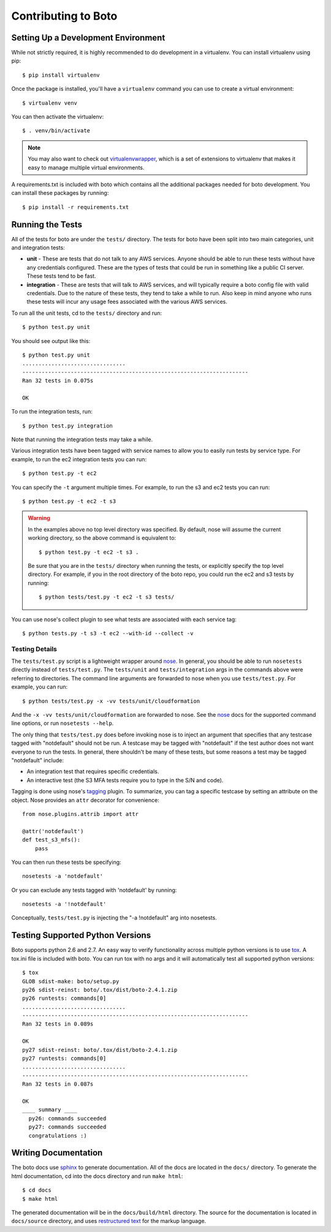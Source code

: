 ====================
Contributing to Boto
====================


Setting Up a Development Environment
====================================

While not strictly required, it is highly recommended to do development
in a virtualenv.  You can install virtualenv using pip::

    $ pip install virtualenv

Once the package is installed, you'll have a ``virtualenv`` command you can
use to create a virtual environment::

    $ virtualenv venv

You can then activate the virtualenv::

    $ . venv/bin/activate

.. note::

  You may also want to check out virtualenvwrapper_, which is a set of
  extensions to virtualenv that makes it easy to manage multiple virtual
  environments.

A requirements.txt is included with boto which contains all the additional
packages needed for boto development.  You can install these packages by
running::

    $ pip install -r requirements.txt


Running the Tests
=================

All of the tests for boto are under the ``tests/`` directory. The tests for
boto have been split into two main categories, unit and integration tests:

* **unit** - These are tests that do not talk to any AWS services.  Anyone
  should be able to run these tests without have any credentials
  configured.  These are the types of tests that could be run in something
  like a public CI server.  These tests tend to be fast.

* **integration** - These are tests that will talk to AWS services, and
  will typically require a boto config file with valid credentials.
  Due to the nature of these tests, they tend to take a while to run.
  Also keep in mind anyone who runs these tests will incur any usage
  fees associated with the various AWS services.

To run all the unit tests, cd to the ``tests/`` directory and run::

    $ python test.py unit

You should see output like this::

    $ python test.py unit
    ................................
    ----------------------------------------------------------------------
    Ran 32 tests in 0.075s

    OK

To run the integration tests, run::

    $ python test.py integration

Note that running the integration tests may take a while.

Various integration tests have been tagged with service names to allow
you to easily run tests by service type.  For example, to run the ec2
integration tests you can run::

    $ python test.py -t ec2

You can specify the ``-t`` argument multiple times.  For example, to
run the s3 and ec2 tests you can run::

    $ python test.py -t ec2 -t s3

.. warning::

  In the examples above no top level directory was specified.  By default,
  nose will assume the current working directory, so the above command is
  equivalent to::

      $ python test.py -t ec2 -t s3 .

  Be sure that you are in the ``tests/`` directory when running the tests,
  or explicitly specify the top level directory.  For example, if you in the
  root directory of the boto repo, you could run the ec2 and s3 tests by
  running::

      $ python tests/test.py -t ec2 -t s3 tests/


You can use nose's collect plugin to see what tests are associated with each
service tag::

    $ python tests.py -t s3 -t ec2 --with-id --collect -v


Testing Details
---------------

The ``tests/test.py`` script is a lightweight wrapper around nose_. In
general, you should be able to run ``nosetests`` directly instead of
``tests/test.py``.  The ``tests/unit`` and ``tests/integration`` args
in the commands above were referring to directories.  The command line
arguments are forwarded to nose when you use ``tests/test.py``.  For example,
you can run::

    $ python tests/test.py -x -vv tests/unit/cloudformation

And the ``-x -vv tests/unit/cloudformation`` are forwarded to nose.  See
the nose_ docs for the supported command line options, or run
``nosetests --help``.

The only thing that ``tests/test.py`` does before invoking nose is to
inject an argument that specifies that any testcase tagged with "notdefault"
should not be run.  A testcase may be tagged with "notdefault" if the test
author does not want everyone to run the tests.  In general, there shouldn't be
many of these tests, but some reasons a test may be tagged "notdefault"
include:

* An integration test that requires specific credentials.
* An interactive test (the S3 MFA tests require you to type in the S/N and
  code).

Tagging is done using nose's tagging_ plugin.  To summarize, you can tag a
specific testcase by setting an attribute on the object.  Nose provides
an ``attr`` decorator for convenience::

    from nose.plugins.attrib import attr

    @attr('notdefault')
    def test_s3_mfs():
        pass

You can then run these tests be specifying::

    nosetests -a 'notdefault'

Or you can exclude any tests tagged with 'notdefault' by running::

    nosetests -a '!notdefault'

Conceptually, ``tests/test.py`` is injecting the "-a !notdefault" arg
into nosetests.


Testing Supported Python Versions
==================================

Boto supports python 2.6 and 2.7. An easy way to verify functionality
across multiple python versions is to use tox_. A tox.ini file is included
with boto.  You can run tox with no args and it will automatically test
all supported python versions::

    $ tox
    GLOB sdist-make: boto/setup.py
    py26 sdist-reinst: boto/.tox/dist/boto-2.4.1.zip
    py26 runtests: commands[0]
    ................................
    ----------------------------------------------------------------------
    Ran 32 tests in 0.089s

    OK
    py27 sdist-reinst: boto/.tox/dist/boto-2.4.1.zip
    py27 runtests: commands[0]
    ................................
    ----------------------------------------------------------------------
    Ran 32 tests in 0.087s

    OK
    ____ summary ____
      py26: commands succeeded
      py27: commands succeeded
      congratulations :)


Writing Documentation
=====================

The boto docs use sphinx_ to generate documentation.  All of the docs are
located in the ``docs/`` directory.  To generate the html documentation, cd
into the docs directory and run ``make html``::

    $ cd docs
    $ make html

The generated documentation will be in the ``docs/build/html`` directory.
The source for the documentation is located in ``docs/source`` directory,
and uses `restructured text`_ for the markup language.


.. _nose: http://readthedocs.org/docs/nose/en/latest/
.. _tagging: http://nose.readthedocs.org/en/latest/plugins/attrib.html
.. _tox: http://tox.testrun.org/latest/
.. _virtualenvwrapper: http://www.doughellmann.com/projects/virtualenvwrapper/
.. _sphinx: http://sphinx.pocoo.org/
.. _restructured text: http://sphinx.pocoo.org/rest.html
